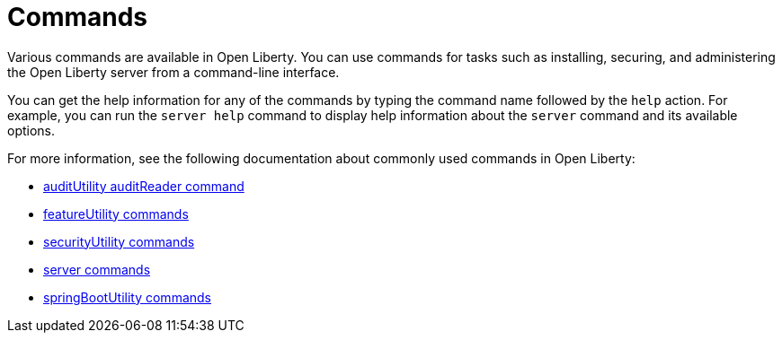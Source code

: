 // Copyright (c) 2021 IBM Corporation and others.
// Licensed under Creative Commons Attribution-NoDerivatives
// 4.0 International (CC BY-ND 4.0)
//   https://creativecommons.org/licenses/by-nd/4.0/
//
// Contributors:
//     IBM Corporation
//
:page-description: Various commands are available for use in Open Liberty.
:page-layout: general-reference
:seo-title: Open Liberty commands
:seo-description: Various commands are available for use in Open Liberty.
= Commands

Various commands are available in Open Liberty.
You can use commands for tasks such as installing, securing, and administering the Open Liberty server from a command-line interface.

You can get the help information for any of the commands by typing the command name followed by the `help` action.
For example, you can run the `server help` command to display help information about the `server` command and its available options.

For more information, see the following documentation about commonly used commands in Open Liberty:

* xref:command/auditUtility-auditReader.adoc[auditUtility auditReader command]
* xref:command/featureUtility-commands.adoc[featureUtility commands]
* xref:command/securityUtility-commands.adoc[securityUtility commands]
* xref:command/server-commands.adoc[server commands]
* xref:command/springbootUtility-commands.adoc[springBootUtility commands]

